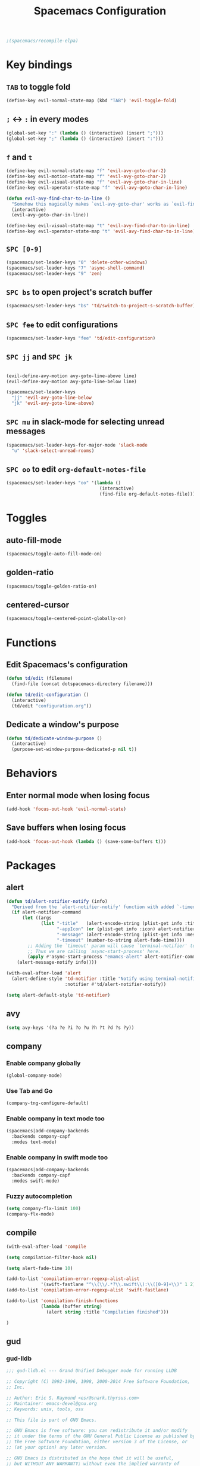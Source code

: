 #+TITLE: Spacemacs Configuration

#+name: org-bable-execute does not work anymore?
#+BEGIN_SRC emacs-lisp
  ;(spacemacs/recompile-elpa)
#+END_SRC

* Key bindings
** =TAB= to toggle fold

   #+BEGIN_SRC emacs-lisp
   (define-key evil-normal-state-map (kbd "TAB") 'evil-toggle-fold)
   #+END_SRC

** =;= <-> =:= in every modes

   #+BEGIN_SRC emacs-lisp
     (global-set-key ":" (lambda () (interactive) (insert ";")))
     (global-set-key ";" (lambda () (interactive) (insert ":")))
   #+END_SRC

** =f= and =t=

   #+BEGIN_SRC emacs-lisp
     (define-key evil-normal-state-map "f" 'evil-avy-goto-char-2)
     (define-key evil-motion-state-map "f" 'evil-avy-goto-char-2)
     (define-key evil-visual-state-map "f" 'evil-avy-goto-char-in-line)
     (define-key evil-operator-state-map "f" 'evil-avy-goto-char-in-line)

     (defun evil-avy-find-char-to-in-line ()
       "Somehow this magically makes `evil-avy-goto-char' works as `evil-find-char-to'"
       (interactive)
       (evil-avy-goto-char-in-line))

     (define-key evil-visual-state-map "t" 'evil-avy-find-char-to-in-line)
     (define-key evil-operator-state-map "t" 'evil-avy-find-char-to-in-line)
   #+END_SRC

** =SPC [0-9]=

   #+BEGIN_SRC emacs-lisp
     (spacemacs/set-leader-keys "0" 'delete-other-windows)
     (spacemacs/set-leader-keys "7" 'async-shell-command)
     (spacemacs/set-leader-keys "9" 'zen)
   #+END_SRC

** =SPC bs= to open project's scratch buffer

   #+BEGIN_SRC emacs-lisp
     (spacemacs/set-leader-keys "bs" 'td/switch-to-project-s-scratch-buffer)
   #+END_SRC

** =SPC fee= to edit configurations

   #+BEGIN_SRC emacs-lisp
     (spacemacs/set-leader-keys "fee" 'td/edit-configuration)
   #+END_SRC

** =SPC jj= and =SPC jk=

   #+BEGIN_SRC emacs-lisp

     (evil-define-avy-motion avy-goto-line-above line)
     (evil-define-avy-motion avy-goto-line-below line)

     (spacemacs/set-leader-keys
       "jj" 'evil-avy-goto-line-below
       "jk" 'evil-avy-goto-line-above)
   #+END_SRC
** =SPC mu= in slack-mode for selecting unread messages

   #+BEGIN_SRC emacs-lisp
     (spacemacs/set-leader-keys-for-major-mode 'slack-mode
       "u" 'slack-select-unread-rooms)
   #+END_SRC

** =SPC oo= to edit =org-default-notes-file=

   #+BEGIN_SRC emacs-lisp
     (spacemacs/set-leader-keys "oo" '(lambda ()
                                        (interactive)
                                        (find-file org-default-notes-file)))
   #+END_SRC

* Toggles

** auto-fill-mode

   #+BEGIN_SRC emacs-lisp
     (spacemacs/toggle-auto-fill-mode-on)
   #+END_SRC
** golden-ratio

   #+BEGIN_SRC emacs-lisp
     (spacemacs/toggle-golden-ratio-on)
   #+END_SRC
** centered-cursor

   #+BEGIN_SRC emacs-lisp
     (spacemacs/toggle-centered-point-globally-on)
   #+END_SRC

* Functions
** Edit Spacemacs's configuration

   #+BEGIN_SRC emacs-lisp
     (defun td/edit (filename)
       (find-file (concat dotspacemacs-directory filename)))

     (defun td/edit-configuration ()
       (interactive)
       (td/edit "configuration.org"))
   #+END_SRC

** Dedicate a window's purpose

   #+BEGIN_SRC emacs-lisp
     (defun td/dedicate-window-purpose ()
       (interactive)
       (purpose-set-window-purpose-dedicated-p nil t))
   #+END_SRC

* Behaviors

** Enter normal mode when losing focus

   #+BEGIN_SRC emacs-lisp
     (add-hook 'focus-out-hook 'evil-normal-state)
   #+END_SRC

** Save buffers when losing focus

   #+BEGIN_SRC emacs-lisp
     (add-hook 'focus-out-hook (lambda () (save-some-buffers t)))
   #+END_SRC

* Packages

** alert

   #+BEGIN_SRC emacs-lisp
     (defun td/alert-notifier-notify (info)
       "Derived from the `alert-notifier-notify' function with added `-timeout' parameter"
       (if alert-notifier-command
           (let ((args
                  (list "-title"   (alert-encode-string (plist-get info :title))
                        "-appIcon" (or (plist-get info :icon) alert-notifier-default-icon)
                        "-message" (alert-encode-string (plist-get info :message))
                        "-timeout" (number-to-string alert-fade-time))))
             ;; Adding the `timeout' param will cause `terminal-notifier' to block the process.
             ;; Thus we are calling `async-start-process' here.
             (apply #'async-start-process "emamcs-alert" alert-notifier-command nil args)
         (alert-message-notify info))))

     (with-eval-after-load 'alert
       (alert-define-style 'td-notifier :title "Notify using terminal-notifier"
                           :notifier #'td/alert-notifier-notify))

     (setq alert-default-style 'td-notifier)
   #+END_SRC

** avy

   #+BEGIN_SRC emacs-lisp
     (setq avy-keys '(?a ?e ?i ?o ?u ?h ?t ?d ?s ?y))
   #+END_SRC

** company

*** Enable company globally

    #+BEGIN_SRC emacs-lisp
      (global-company-mode)
    #+END_SRC

*** Use Tab and Go

    #+BEGIN_SRC emacs-lisp
      (company-tng-configure-default)
    #+END_SRC

*** Enable company in text mode too

    #+BEGIN_SRC emacs-lisp
      (spacemacs|add-company-backends
        :backends company-capf
        :modes text-mode)
    #+END_SRC

*** Enable company in swift mode too

    #+BEGIN_SRC emacs-lisp
      (spacemacs|add-company-backends
        :backends company-capf
        :modes swift-mode)
    #+END_SRC

*** Fuzzy autocompletion

    #+BEGIN_SRC emacs-lisp
      (setq company-flx-limit 100)
      (company-flx-mode)
    #+END_SRC

** compile

   #+BEGIN_SRC emacs-lisp
     (with-eval-after-load 'compile
   #+END_SRC

   #+NAME: Remove spacemacs default coloring function
   #+BEGIN_SRC emacs-lisp
     (setq compilation-filter-hook nil)
   #+END_SRC

   #+NAME: Set alert fade time
   #+BEGIN_SRC emacs-lisp
     (setq alert-fade-time 10)
   #+END_SRC

   #+NAME: Add swift-fastlane error format to `compilation-error-regex-alist'
   #+BEGIN_SRC emacs-lisp
       (add-to-list 'compilation-error-regexp-alist-alist
                    '(swift-fastlane "^\\(\\/.*?\\.swift\\):\\([0-9]+\\)" 1 2))
       (add-to-list 'compilation-error-regexp-alist 'swift-fastlane)
   #+END_SRC

   #+NAME: Add alert for when compilations finish
   #+BEGIN_SRC emacs-lisp
     (add-to-list 'compilation-finish-functions
                  (lambda (buffer string)
                    (alert string :title "Compilation finished")))
   #+END_SRC

   #+BEGIN_SRC emacs-lisp
     )
   #+END_SRC

** gud

*** gud-lldb

    #+BEGIN_SRC emacs-lisp
      ;;; gud-lldb.el --- Grand Unified Debugger mode for running LLDB

      ;; Copyright (C) 1992-1996, 1998, 2000-2014 Free Software Foundation,
      ;; Inc.

      ;; Author: Eric S. Raymond <esr@snark.thyrsus.com>
      ;; Maintainer: emacs-devel@gnu.org
      ;; Keywords: unix, tools, osx

      ;; This file is part of GNU Emacs.

      ;; GNU Emacs is free software: you can redistribute it and/or modify
      ;; it under the terms of the GNU General Public License as published by
      ;; the Free Software Foundation, either version 3 of the License, or
      ;; (at your option) any later version.

      ;; GNU Emacs is distributed in the hope that it will be useful,
      ;; but WITHOUT ANY WARRANTY; without even the implied warranty of
      ;; MERCHANTABILITY or FITNESS FOR A PARTICULAR PURPOSE.  See the
      ;; GNU General Public License for more details.

      ;; You should have received a copy of the GNU General Public License
      ;; along with GNU Emacs.  If not, see <http://www.gnu.org/licenses/>.

      ;;; Commentary:

      ;; This file contains an extract of the gud.el version from
      ;; `http://opensource.apple.com/source/lldb/lldb-69/utils/emacs/gud.el'

      ;;; Code:

      (require 'gud)


      ;; History of argument lists passed to lldb.
      (defvar gud-lldb-history nil)

      ;; Keeps track of breakpoint created.  In the following case, the id is "1".
      ;; It is used to implement temporary breakpoint.
      ;; (lldb) b main.c:39
      ;; breakpoint set --file 'main.c' --line 39
      ;; Breakpoint created: 1: file ='main.c', line = 39, locations = 1
      (defvar gud-breakpoint-id nil)

      (defun lldb-extract-breakpoint-id (string)
        ;; Search for "Breakpoint created: \\([^:\n]*\\):" pattern.
        ;(message "gud-marker-acc string is: |%s|" string)
        (if (string-match "Breakpoint created: \\([^:\n]*\\):" string)
            (progn
              (setq gud-breakpoint-id (match-string 1 string))
              (message "breakpoint id: %s" gud-breakpoint-id)))
      )

      (defun gud-lldb-marker-filter (string)
        (setq gud-marker-acc
          (if gud-marker-acc (concat gud-marker-acc string) string))
        (lldb-extract-breakpoint-id gud-marker-acc)
        (let (start)
          ;; Process all complete markers in this chunk
          (while (or
                  ;; (lldb) r
                  ;; Process 15408 launched: '/Volumes/data/lldb/svn/trunk/test/conditional_break/a.out' (x86_64)
                  ;; (lldb) Process 15408 stopped
                  ;; * thread #1: tid = 0x2e03, 0x0000000100000de8 a.out`c + 7 at main.c:39, stop reason = breakpoint 1.1, queue = com.apple.main-thread
                  (string-match " at \\([^:\n]*\\):\\([0-9]*\\), stop reason = .*\n"
                                gud-marker-acc start)
                  ;; (lldb) frame select -r 1
                  ;; frame #1: 0x0000000100000e09 a.out`main + 25 at main.c:44
                  (string-match "^[ ]*frame.* at \\([^:\n]*\\):\\([0-9]*\\)\n"
                                 gud-marker-acc start))
            ;(message "gud-marker-acc matches our pattern....")
            (setq gud-last-frame
                  (cons (match-string 1 gud-marker-acc)
                        (string-to-number (match-string 2 gud-marker-acc)))
                  start (match-end 0)))

          ;; Search for the last incomplete line in this chunk
          (while (string-match "\n" gud-marker-acc start)
            (setq start (match-end 0)))

          ;; If we have an incomplete line, store it in gud-marker-acc.
          (setq gud-marker-acc (substring gud-marker-acc (or start 0))))
        string)

      ;; Keeps track of whether the Python lldb_oneshot_break function definition has
      ;; been exec'ed.
      (defvar lldb-oneshot-break-defined nil)

      ;;;###autoload
      (defun lldb (command-line)
        "Run lldb on program FILE in buffer *gud-FILE*.
      The directory containing FILE becomes the initial working directory
      and source-file directory for your debugger."
        (interactive (list (gud-query-cmdline 'lldb)))

        (gud-common-init command-line nil 'gud-lldb-marker-filter)
        (set (make-local-variable 'gud-minor-mode) 'lldb)
        (setq lldb-oneshot-break-defined nil)

        ;; Make lldb dump fullpath instead of basename for a file.
        ;; See also gud-lldb-marker-filter where gud-last-frame is grokked from lldb output.
        (progn
          (gud-call "settings set frame-format frame #${frame.index}: ${frame.pc}{ ${module.file.basename}{`${function.name}${function.pc-offset}}}{ at ${line.file.fullpath}:${line.number}}\\n")
          (sit-for 1)
          (gud-call "settings set thread-format thread #${thread.index}: tid = ${thread.id}{, ${frame.pc}}{ ${module.file.basename}{`${function.name}${function.pc-offset}}}{ at ${line.file.fullpath}:${line.number}}{, stop reason = ${thread.stop-reason}}\\n")
          (sit-for 1))

        (gud-def gud-listb  "breakpoint list"
                            "l"    "List all breakpoints.")
        (gud-def gud-bt     "thread backtrace"
                            "b"    "Show stack for the current thread.")
        (gud-def gud-bt-all "thread backtrace all"
                            "B"    "Show stacks for all the threads.")

        (gud-def gud-break  "breakpoint set -f %f -l %l"
                            "\C-b" "Set breakpoint at current line.")
        (gud-def gud-tbreak
             (progn (gud-call "breakpoint set -f %f -l %l")
                        (sit-for 1)
                        (if (not lldb-oneshot-break-defined)
                            (progn
                              ;; The "\\n"'s are required to escape the newline chars
                              ;; passed to the lldb process.
                              (gud-call (concat "script exec \"def lldb_oneshot_break(frame, bp_loc):\\n"
                                                              "    target=frame.GetThread().GetProcess().GetTarget()\\n"
                                                              "    bp=bp_loc.GetBreakpoint()\\n"
                                                              "    print 'Deleting oneshot breakpoint:', bp\\n"
                                                              "    target.BreakpointDelete(bp.GetID())\""))
                              (sit-for 1)
                              ;; Set the flag since Python knows about the function def now.
                              (setq lldb-oneshot-break-defined t)))
                        (gud-call "breakpoint command add -p %b -o 'lldb_oneshot_break(frame, bp_loc)'"))
                        "\C-t" "Set temporary breakpoint at current line.")
        (gud-def gud-remove "breakpoint clear -f %f -l %l"
                            "\C-d" "Remove breakpoint at current line")
        (gud-def gud-step   "thread step-in"
                            "\C-s" "Step one source line with display.")
        (gud-def gud-stepi  "thread step-inst"
                            "\C-i" "Step one instruction with display.")
        (gud-def gud-next   "thread step-over"
                            "\C-n" "Step one line (skip functions).")
        (gud-def gud-nexti  "thread step-inst-over"
                            nil    "Step one instruction (skip functions).")
        (gud-def gud-cont   "process continue"
                            "\C-r" "Continue with display.")
        (gud-def gud-finish "thread step-out"
                            "\C-f" "Finish executing current function.")
        (gud-def gud-up
                 (progn (gud-call "frame select -r 1")
                        (sit-for 1))
                            "<"    "Up 1 stack frame.")
        (gud-def gud-down
                 (progn (gud-call "frame select -r -1")
                        (sit-for 1))
                            ">"    "Down 1 stack frame.")
        (gud-def gud-print  "expression -- %e"
                            "\C-p" "Evaluate C expression at point.")
        (gud-def gud-pstar  "expression -- *%e"
                            nil    "Evaluate C dereferenced pointer expression at point.")
        (gud-def gud-run    "run"
                            "r"    "Run the program.")
        (gud-def gud-stop-subjob    "process kill"
                            "s"    "Stop the program.")

        (setq comint-prompt-regexp  "\\(^\\|\n\\)\\*")
        (setq paragraph-start comint-prompt-regexp)
        (run-hooks 'lldb-mode-hook)
        )

      ;; ;; tooltip
      ;; (defun gud-lldb-tooltip-print-command (expr)
      ;;   "Return a suitable command to print the expression EXPR."
      ;;   (pcase gud-minor-mode
      ;;     ;; '-o' to print the objc object description if available
      ;;     (`lldb (concat "expression -o -- " expr))
      ;;     (`gdbmi (concat "-data-evaluate-expression \"" expr "\""))
      ;;     (`guiler expr)
      ;;     (`dbx (concat "print " expr))
      ;;     ((or `xdb `pdb) (concat "p " expr))
      ;;     (`sdb (concat expr "/"))))

      ;; (advice-add 'gud-tooltip-print-command :override #'gud-lldb-tooltip-print-command)

      ;; menu
      (setcdr (nth 2 (nth 7 (assoc 'nexti gud-menu-map))) '((lldb gdbmi gdb dbx)))
      (setcdr (nth 2 (nth 7 (assoc 'stepi gud-menu-map))) '((lldb gdbmi gdb dbx)))
      (setcdr (nth 2 (nth 7 (assoc 'finish gud-menu-map))) '((lldb gdbmi gdb guiler xdb jdb pdb)))
      (setcdr (nth 2 (nth 7 (assoc 'print* gud-menu-map))) '((lldb gdbmi gdb jdb)))
      (setcdr (nth 2 (nth 7 (assoc 'down gud-menu-map))) '((lldb gdbmi gdb guiler dbx xdb jdb pdb)))
      (setcdr (nth 2 (nth 7 (assoc 'up gud-menu-map))) '((lldb gdbmi gdb guiler dbx xdb jdb pdb)))
      (setcdr (nth 2 (nth 7 (assoc 'tbreak gud-menu-map))) '((lldb gdbmi gdb sdb xdb)))
      (setcdr (nth 2 (nth 7 (assoc 'run gud-menu-map))) '((lldb gdbmi gdb dbx jdb)))
      ;; (setcdr (nth 2 (nth 7 (assoc 'tooltips gud-menu-map))) '((lldb gdbmi guiler dbx sdb xdb pdb)))


      (provide 'gud-lldb)

      ;;; gud-lldb.el ends here

    #+END_SRC
** helm

*** Notes

    - SPC / for search and replace, in many files!

*** Settings

    #+BEGIN_SRC emacs-lisp
      (setq helm-mode-fuzzy-match t
            helm-completion-in-region-fuzzy-match t
            helm-M-x-fuzzy-match t
            helm-buffers-fuzzy-matching t)
    #+END_SRC

    #+BEGIN_SRC emacs-lisp
      (setq helm-candidate-number-limit 20)
    #+END_SRC
*** ripgrep

    Settings

    #+BEGIN_SRC emacs-lisp
      (setq helm-grep-ag-command "rg --color=always --colors 'match:fg:black' --colors 'match:bg:yellow' --smart-case --no-heading --line-number %s %s %s")
      (setq helm-grep-ag-pipe-cmd-switches '("--colors 'match:fg:black'" "--colors 'match:bg:yellow'"))
    #+END_SRC

** helm-ls-git

   #+BEGIN_SRC emacs-lisp
     (spacemacs/set-leader-keys "ff" 'helm-ls-git-ls)
   #+END_SRC

** magit

   #+BEGIN_SRC emacs-lisp
     (spacemacs/set-leader-keys "gg" 'magit-status)
   #+END_SRC

** org

   #+BEGIN_SRC emacs-lisp
     (with-eval-after-load 'org
   #+END_SRC

*** Load packages

    #+BEGIN_SRC emacs-lisp
      (require 'org-eww)
    #+END_SRC

*** Settings

    #+BEGIN_SRC emacs-lisp
      (setq org-ellipsis "⤵")

      (setq org-M-RET-may-split-line nil)

      (setq org-directory "~/Dropbox/data/org/")

      (defun org-file-path (filename)
        (concat (file-name-as-directory org-directory) filename))

      (defun org-file-path-or-nil (filename)
        "Return the absolute address of an org file, given its relative name."
        (let ((file-path (org-file-path filename)))
          (if (file-exists-p file-path)
              file-path nil)))

      (setq org-default-notes-file (org-file-path "notes.org"))
      (setq org-agenda-files (cl-remove-if #'null (list org-directory
                                                        (org-file-path-or-nil "work/"))))
      (setq org-archive-location (format "%s::"
            (org-file-path "archive.org")))
    #+END_SRC

*** Add structure templates

    #+BEGIN_SRC emacs-lisp
      (dolist (item '(("e" "#+BEGIN_SRC emacs-lisp\n?\n#+END_SRC")
                      ("ex" "#+BEGIN_EXAMPLE\n?\n#+END_EXAMPLE")
                      ("s" "#+BEGIN_SRC swift\n?\n#+END_SRC")
                      ("sh" "#+BEGIN_SRC sh :results output\n?\n#+END_SRC")
                      ("ss" "#+BEGIN_SRC ?\n\n#+END_SRC")
                      ("p" "#+BEGIN_SRC python :results output\n?\n#+END_SRC")))
        (add-to-list 'org-structure-template-alist item))
    #+END_SRC

*** Turn on =auto-fill-mode= for =org-mode=
    
    #+BEGIN_SRC emacs-lisp
      (add-hook 'org-mode-hook 'spacemacs/toggle-auto-fill-mode-on)
    #+END_SRC

*** Babel

    #+BEGIN_SRC emacs-lisp
      (setq org-babel-python-command "/usr/local/bin/python3")
    #+END_SRC

**** Don't prompt me to confirm every time I want to evaluate a block.

     #+BEGIN_SRC emacs-lisp
       (setq org-confirm-babel-evaluate nil)
     #+END_SRC

**** =org-babel-execute:swift=

     #+BEGIN_SRC emacs-lisp
       (defun org-babel-execute:swift (body params)
         "Execute a block of Swift code with org-babel."
         (message "executing Swift source code block")
         (ob-swift--eval body))

       (defun ob-swift--eval (body)
         (with-temp-buffer
           (insert body)
           (shell-command-on-region (point-min) (point-max) "swift -" nil 't)
           (buffer-string)))

       (provide 'ob-swift)
     #+END_SRC

**** =org-babel-do-load-languages=
     Load languages

     #+BEGIN_SRC emacs-lisp
       (org-babel-do-load-languages
        'org-babel-load-languages
        '(
          (swift . t)
          (python . t)
          (ruby . t)

          (shell . t)
          ))
     #+END_SRC

*** THE END

    #+BEGIN_SRC emacs-lisp
    )
    #+END_SRC

** persp

   #+BEGIN_SRC emacs-lisp
     (setq persp-nil-name "@home")
   #+END_SRC

** projectile
*** =*scratch*= buffer per project

    #+BEGIN_SRC emacs-lisp
      (defun td/switch-to-project-s-scratch-buffer ()
        (interactive)
        (let ((buffer-name (format "*scratch: %S*" (projectile-project-name))))
          (if-let (buffer (get-buffer buffer-name)) ; buffer exists
              (switch-to-buffer buffer)
            (progn                            ; buffer does not exist
              (switch-to-buffer (get-buffer-create buffer-name))
              (org-mode)
              (insert (format "#+TITLE %S\n\n" (projectile-project-name)))))))
    #+END_SRC
*** =zen=

    #+BEGIN_SRC emacs-lisp
      (defun zen ()
        (interactive)
        (progn
          (delete-other-windows)
          (td/switch-to-project-s-scratch-buffer)
          (td/dedicate-window-purpose)))
    #+END_SRC

*** Settings

    #+BEGIN_SRC emacs-lisp
      (setq projectile-enable-caching t)
      (setq projectile-switch-project-action 'zen)

      (setq projectile-tags-backend 'etag-select)
    #+END_SRC

*** Discover projects

    #+BEGIN_SRC emacs-lisp
      (projectile-discover-projects-in-directory "~/work")
      (projectile-discover-projects-in-directory "~/proj")
    #+END_SRC

** purpose

   #+BEGIN_SRC emacs-lisp
     (setq purpose-user-mode-purposes '((magit-mode . util)
                                        (slack-mode . util)))
     (setq purpose-user-regexp-purposes '(
                                          ;("^*scratch: [\"a-zA-Z0-9]" . edit)
                                          ))

     (purpose-compile-user-configuration)
   #+END_SRC

   #+BEGIN_SRC emacs-lisp
     (add-hook 'magit-mode-setup-hook 'td/dedicate-window-purpose)
   #+END_SRC
** slack

   #+BEGIN_SRC emacs-lisp
     (setq slack-prefer-current-team t
           slack-buffer-function #'switch-to-buffer)
   #+END_SRC

*** Set up slack for =work=

  #+BEGIN_SRC emacs-lisp
    (spacemacs|use-package-add-hook slack
      :post-config
      (progn
        ;; Turn off centered-point-mode in slack mode
        (add-hook 'slack-mode-hook '(lambda () (centered-cursor-mode -1)))

        ;; Workaround for channels containing unsupported message format
        (defun sbw/slack-mode--catch-message-to-string-error (orig-fun &rest args)
          (condition-case nil
              (apply orig-fun args)
            (error "<error parsing message>\n")))

        (advice-add 'slack-message-to-string :around #'sbw/slack-mode--catch-message-to-string-error)

        (let* ((auth-info (car (auth-source-search :max 1
                                                   :user "work"
                                                   :host "slack")))

               (team-name (plist-get auth-info :team-name))
               (client-id (plist-get auth-info :client-id))
               (client-secret (plist-get auth-info :client-secret))
               (token (plist-get auth-info :token)))

          (slack-register-team
           :default t
           :name team-name
           :client-id client-id
           :client-secret client-secret
           :token token))

        (defun td/slack-update-all ()
          (interactive)
          (slack-im-list-update)
          (slack-group-list-update)
          (slack-channel-list-update))
        ))
  #+END_SRC

** yasnippet

   #+BEGIN_SRC emacs-lisp
     (with-eval-after-load 'yasnippet
   #+END_SRC

   #+BEGIN_SRC emacs-lisp
     (setq yas-snippet-dirs '("~/.spacemacs.d/snippets"))
   #+END_SRC

   #+BEGIN_SRC emacs-lisp
     ;; Bind `SPC' to `yas-expand' when snippet expansion available (it
     ;; will still call `self-insert-command' otherwise).
     (define-key yas-minor-mode-map (kbd "SPC") yas-maybe-expand)
   #+END_SRC

   #+BEGIN_SRC emacs-lisp
     )
   #+END_SRC

